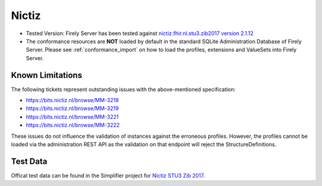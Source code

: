 Nictiz
=======

* Tested Version: Firely Server has been tested against `nictiz.fhir.nl.stu3.zib2017 version 2.1.12 <https://simplifier.net/nictizstu3-zib2017>`_
* The conformance resources are **NOT** loaded by default in the standard SQLite Administration Database of Firely Server. Please see :ref:`conformance_import` on how to load the profiles, extensions and ValueSets into Firely Server.

Known Limitations
^^^^^^^^^^^^^^^^^

The following tickets represent outstanding issues with the above-mentioned specification:

* https://bits.nictiz.nl/browse/MM-3218
* https://bits.nictiz.nl/browse/MM-3219
* https://bits.nictiz.nl/browse/MM-3221
* https://bits.nictiz.nl/browse/MM-3222

These issues do not influence the validation of instances against the erroneous profiles. However, the profiles cannot be loaded via the administration REST API as the validation on that endpoint will reject the StructureDefinitions. 

Test Data
^^^^^^^^^

Offical test data can be found in the Simplifier project for `Nictiz STU3 Zib 2017 <https://simplifier.net/NictizSTU3-Zib2017/~introduction>`_.
